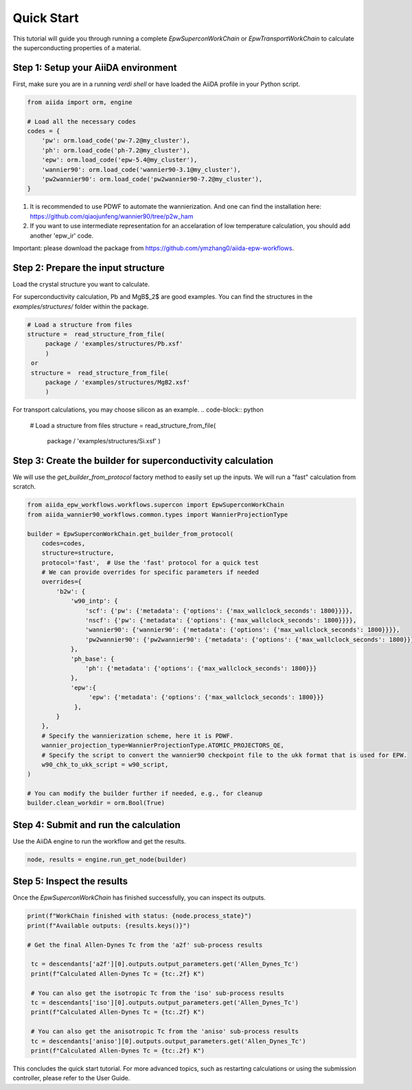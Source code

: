 ************
Quick Start
************

This tutorial will guide you through running a complete `EpwSuperconWorkChain` or `EpwTransportWorkChain` to calculate the superconducting properties of a material.

Step 1: Setup your AiiDA environment
=======================================

First, make sure you are in a running `verdi shell` or have loaded the AiiDA profile in your Python script.

.. code-block:: python

   from aiida import orm, engine

   # Load all the necessary codes
   codes = {
       'pw': orm.load_code('pw-7.2@my_cluster'),
       'ph': orm.load_code('ph-7.2@my_cluster'),
       'epw': orm.load_code('epw-5.4@my_cluster'),
       'wannier90': orm.load_code('wannier90-3.1@my_cluster'),
       'pw2wannier90': orm.load_code('pw2wannier90-7.2@my_cluster'),
   }

.. note::
1. It is recommended to use PDWF to automate the wannierization. And one can find the installation here: https://github.com/qiaojunfeng/wannier90/tree/p2w_ham
2. If you want to use intermediate representation for an accelaration of low temperature calculation, you should add another 'epw_ir' code.

Important: please download the package from https://github.com/ymzhang0/aiida-epw-workflows.

Step 2: Prepare the input structure
====================================

Load the crystal structure you want to calculate.

For superconductivity calculation, Pb and MgB$_2$ are good examples. You can find the structures in the `examples/structures/` folder within the package.

.. code-block:: python

   # Load a structure from files
   structure =  read_structure_from_file(
        package / 'examples/structures/Pb.xsf'
        )
    or
    structure =  read_structure_from_file(
        package / 'examples/structures/MgB2.xsf'
        )

For transport calculations, you may choose silicon as an example.
.. code-block:: python

   # Load a structure from files
   structure =  read_structure_from_file(
        package / 'examples/structures/Si.xsf'
        )

Step 3: Create the builder for superconductivity calculation
==========================

We will use the `get_builder_from_protocol` factory method to easily set up the inputs. We will run a "fast" calculation from scratch.

.. code-block:: python

   from aiida_epw_workflows.workflows.supercon import EpwSuperconWorkChain
   from aiida_wannier90_workflows.common.types import WannierProjectionType

   builder = EpwSuperconWorkChain.get_builder_from_protocol(
       codes=codes,
       structure=structure,
       protocol='fast',  # Use the 'fast' protocol for a quick test
       # We can provide overrides for specific parameters if needed
       overrides={
           'b2w': {
               'w90_intp': {
                   'scf': {'pw': {'metadata': {'options': {'max_wallclock_seconds': 1800}}}},
                   'nscf': {'pw': {'metadata': {'options': {'max_wallclock_seconds': 1800}}}},
                   'wannier90': {'wannier90': {'metadata': {'options': {'max_wallclock_seconds': 1800}}}},
                   'pw2wannier90': {'pw2wannier90': {'metadata': {'options': {'max_wallclock_seconds': 1800}}}},
               },
               'ph_base': {
                   'ph': {'metadata': {'options': {'max_wallclock_seconds': 1800}}}
               },
               'epw':{
                    'epw': {'metadata': {'options': {'max_wallclock_seconds': 1800}}}
                },
           }
       },
       # Specify the wannierization scheme, here it is PDWF.
       wannier_projection_type=WannierProjectionType.ATOMIC_PROJECTORS_QE,
       # Specify the script to convert the wannier90 checkpoint file to the ukk format that is used for EPW.
       w90_chk_to_ukk_script = w90_script,
   )

   # You can modify the builder further if needed, e.g., for cleanup
   builder.clean_workdir = orm.Bool(True)


Step 4: Submit and run the calculation
=======================================

Use the AiiDA engine to run the workflow and get the results.

.. code-block:: python

   node, results = engine.run_get_node(builder)

Step 5: Inspect the results
===========================

Once the `EpwSuperconWorkChain` has finished successfully, you can inspect its outputs.

.. code-block:: python

   print(f"WorkChain finished with status: {node.process_state}")
   print(f"Available outputs: {results.keys()}")

   # Get the final Allen-Dynes Tc from the 'a2f' sub-process results

    tc = descendants['a2f'][0].outputs.output_parameters.get('Allen_Dynes_Tc')
    print(f"Calculated Allen-Dynes Tc = {tc:.2f} K")

    # You can also get the isotropic Tc from the 'iso' sub-process results
    tc = descendants['iso'][0].outputs.output_parameters.get('Allen_Dynes_Tc')
    print(f"Calculated Allen-Dynes Tc = {tc:.2f} K")

    # You can also get the anisotropic Tc from the 'aniso' sub-process results
    tc = descendants['aniso'][0].outputs.output_parameters.get('Allen_Dynes_Tc')
    print(f"Calculated Allen-Dynes Tc = {tc:.2f} K")


This concludes the quick start tutorial. For more advanced topics, such as restarting calculations or using the submission controller, please refer to the User Guide.